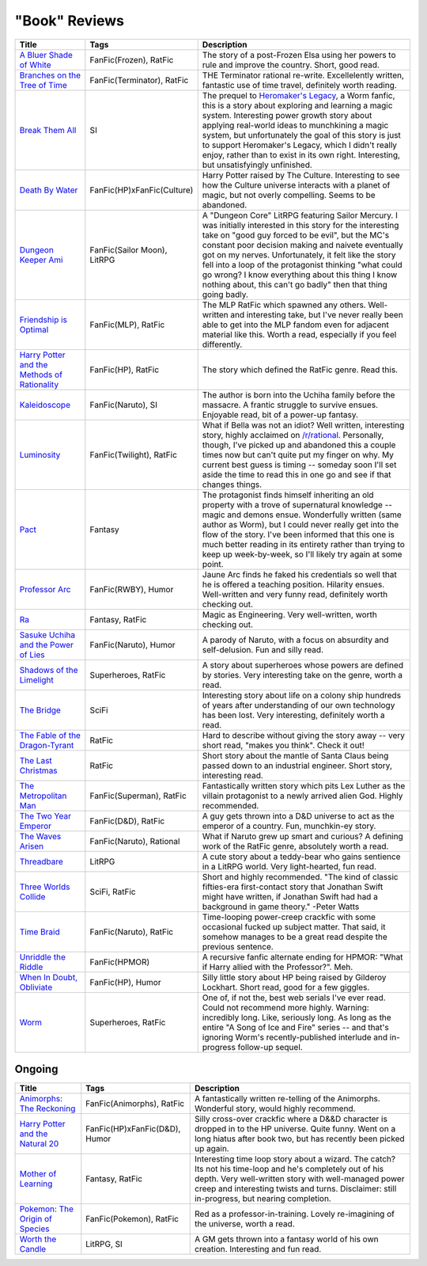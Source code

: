 "Book" Reviews
==============

==============================================  ======================================  ===========
Title                                           Tags                                    Description
==============================================  ======================================  ===========
`A Bluer Shade of White`_                       FanFic(Frozen), RatFic                  The story of a post-Frozen Elsa using her powers to rule and improve the country. Short, good read.
`Branches on the Tree of Time`_                 FanFic(Terminator), RatFic              THE Terminator rational re-write. Excellelently written, fantastic use of time travel, definitely worth reading.
`Break Them All`_                               SI                                      The prequel to `Heromaker\'s Legacy`_, a Worm fanfic, this is a story about exploring and learning a magic system. Interesting power growth story about applying real-world ideas to munchkining a magic system, but unfortunately the goal of this story is just to support Heromaker's Legacy, which I didn't really enjoy, rather than to exist in its own right. Interesting, but unsatisfyingly unfinished.
`Death By Water`_                               FanFic(HP)xFanFic(Culture)              Harry Potter raised by The Culture. Interesting to see how the Culture universe interacts with a planet of magic, but not overly compelling. Seems to be abandoned.
`Dungeon Keeper Ami`_                           FanFic(Sailor Moon), LitRPG             A "Dungeon Core" LitRPG featuring Sailor Mercury. I was initially interested in this story for the interesting take on "good guy forced to be evil", but the MC's constant poor decision making and naivete eventually got on my nerves. Unfortunately, it felt like the story fell into a loop of the protagonist thinking "what could go wrong? I know everything about this thing I know nothing about, this can't go badly" then that thing going badly.
`Friendship is Optimal`_                        FanFic(MLP), RatFic                     The MLP RatFic which spawned any others. Well-written and interesting take, but I've never really been able to get into the MLP fandom even for adjacent material like this. Worth a read, especially if you feel differently.
`Harry Potter and the Methods of Rationality`_  FanFic(HP), RatFic                      The story which defined the RatFic genre. Read this.
`Kaleidoscope`_                                 FanFic(Naruto), SI                      The author is born into the Uchiha family before the massacre. A frantic struggle to survive ensues. Enjoyable read, bit of a power-up fantasy.
`Luminosity`_                                   FanFic(Twilight), RatFic                What if Bella was not an idiot? Well written, interesting story, highly acclaimed on `/r/rational`_. Personally, though, I've picked up and abandoned this a couple times now but can't quite put my finger on why. My current best guess is timing -- someday soon I'll set aside the time to read this in one go and see if that changes things.
`Pact`_                                         Fantasy                                 The protagonist finds himself inheriting an old property with a trove of supernatural knowledge -- magic and demons ensue. Wonderfully written (same author as Worm), but I could never really get into the flow of the story. I've been informed that this one is much better reading in its entirety rather than trying to keep up week-by-week, so I'll likely try again at some point.
`Professor Arc`_                                FanFic(RWBY), Humor                     Jaune Arc finds he faked his credentials so well that he is offered a teaching position. Hilarity ensues. Well-written and very funny read, definitely worth checking out.
`Ra`_                                           Fantasy, RatFic                         Magic as Engineering. Very well-written, worth checking out.
`Sasuke Uchiha and the Power of Lies`_          FanFic(Naruto), Humor                   A parody of Naruto, with a focus on absurdity and self-delusion. Fun and silly read.
`Shadows of the Limelight`_                     Superheroes, RatFic                     A story about superheroes whose powers are defined by stories. Very interesting take on the genre, worth a read.
`The Bridge`_                                   SciFi                                   Interesting story about life on a colony ship hundreds of years after understanding of our own technology has been lost. Very interesting, definitely worth a read.
`The Fable of the Dragon-Tyrant`_               RatFic                                  Hard to describe without giving the story away -- very short read, "makes you think". Check it out!
`The Last Christmas`_                           RatFic                                  Short story about the mantle of Santa Claus being passed down to an industrial engineer. Short story, interesting read.
`The Metropolitan Man`_                         FanFic(Superman), RatFic                Fantastically written story which pits Lex Luther as the villain protagonist to a newly arrived alien God. Highly recommended.
`The Two Year Emperor`_                         FanFic(D&D), RatFic                     A guy gets thrown into a D&D universe to act as the emperor of a country. Fun, munchkin-ey story.
`The Waves Arisen`_                             FanFic(Naruto), Rational                What if Naruto grew up smart and curious? A defining work of the RatFic genre, absolutely worth a read.
`Threadbare`_                                   LitRPG                                  A cute story about a teddy-bear who gains sentience in a LitRPG world. Very light-hearted, fun read.
`Three Worlds Collide`_                         SciFi, RatFic                           Short and highly recommended. "The kind of classic fifties-era first-contact story that Jonathan Swift might have written, if Jonathan Swift had had a background in game theory." -Peter Watts
`Time Braid`_                                   FanFic(Naruto), RatFic                  Time-looping power-creep crackfic with some occasional fucked up subject matter. That said, it somehow manages to be a great read despite the previous sentence.
`Unriddle the Riddle`_                          FanFic(HPMOR)                           A recursive fanfic alternate ending for HPMOR: "What if Harry allied with the Professor?". Meh.
`When In Doubt, Obliviate`_                     FanFic(HP), Humor                       Silly little story about HP being raised by Gilderoy Lockhart. Short read, good for a few giggles.
`Worm`_                                         Superheroes, RatFic                     One of, if not the, best web serials I've ever read. Could not recommend more highly. Warning: incredibly long. Like, seriously long. As long as the entire "A Song of Ice and Fire" series -- and that's ignoring Worm's recently-published interlude and in-progress follow-up sequel.
==============================================  ======================================  ===========

Ongoing
-------

==============================================  ======================================  ===========
Title                                           Tags                                    Description
==============================================  ======================================  ===========
`Animorphs\: The Reckoning`_                    FanFic(Animorphs), RatFic               A fantastically written re-telling of the Animorphs. Wonderful story, would highly recommend.
`Harry Potter and the Natural 20`_              FanFic(HP)xFanFic(D&D), Humor           Silly cross-over crackfic where a D&&D character is dropped in to the HP universe. Quite funny. Went on a long hiatus after book two, but has recently been picked up again.
`Mother of Learning`_                           Fantasy, RatFic                         Interesting time loop story about a wizard. The catch? Its not his time-loop and he's completely out of his depth. Very well-written story with well-managed power creep and interesting twists and turns. Disclaimer: still in-progress, but nearing completion.
`Pokemon\: The Origin of Species`_              FanFic(Pokemon), RatFic                 Red as a professor-in-training. Lovely re-imagining of the universe, worth a read.
`Worth the Candle`_                             LitRPG, SI                              A GM gets thrown into a fantasy world of his own creation. Interesting and fun read.
==============================================  ======================================  ===========

.. _/r/rational: https://www.reddit.com/r/rational/wiki/index
.. _A Bluer Shade of White: https://fictionhub.io/story/a-bluer-shade-of-white/
.. _Animorphs\: The Reckoning: https://www.fanfiction.net/s/11090259/1/r-Animorphs-The-Reckoning
.. _Branches on the Tree of Time: https://fictionhub.io/story/branches-on-the-tree-of-time/
.. _Break Them All: https://forums.sufficientvelocity.com/threads/break-them-all-original-precross.12960/
.. _Death By Water: https://forums.sufficientvelocity.com/threads/death-by-water-harry-potter-the-culture.44788/page-9
.. _Dungeon Keeper Ami: https://forums.sufficientvelocity.com/threads/dungeon-keeper-ami-sailor-moon-dungeon-keeper-story-only-thread.30066/
.. _Friendship is Optimal: https://www.fimfiction.net/story/62074/friendship-is-optimal
.. _Harry Potter and the Methods of Rationality: http://www.hpmor.com/
.. _Harry Potter and the Natural 20: https://www.fanfiction.net/s/8096183/1/Harry-Potter-and-the-Natural-20
.. _Heromaker\'s Legacy: https://forums.sufficientvelocity.com/threads/heromakers-legacy-worm-au-original.7589/
.. _Kaleidoscope: https://archiveofourown.org/works/10531500
.. _Luminosity: http://luminous.elcenia.com/story.shtml
.. _Mother of Learning: https://www.fictionpress.com/s/2961893/1/Mother-of-Learning
.. _Pact: https://pactwebserial.wordpress.com/
.. _Pokemon\: The Origin of Species: https://www.fanfiction.net/s/9794740/1/Pokemon-The-Origin-of-Species
.. _Professor Arc: https://www.fanfiction.net/s/10898868
.. _Ra: https://qntm.org/ra
.. _Sasuke Uchiha and the Power of Lies: https://forums.spacebattles.com/threads/sasuke-uchiha-and-the-power-of-lies-naruto-comedy-au.472801/
.. _Shadows of the Limelight: http://alexanderwales.com/shadows/
.. _The Bridge: https://leonardpetracci.com/the-bridge/
.. _The Fable of the Dragon-Tyrant: https://nickbostrom.com/fable/dragon.html
.. _The Last Christmas: https://fictionhub.io/story/the-last-christmas/
.. _The Metropolitan Man: https://fictionhub.io/story/the-metropolitan-man/
.. _The Two Year Emperor: https://www.reddit.com/r/rational/comments/3xe9fn/ffrt_the_two_year_emperor_is_back_and_free/
.. _The Waves Arisen: https://wertifloke.wordpress.com/about/
.. _Threadbare: https://www.royalroadl.com/fiction/15130/threadbare
.. _Three Worlds Collide: https://www.lesswrong.com/posts/HawFh7RvDM4RyoJ2d/three-worlds-collide-0-8
.. _Time Braid: https://www.fanfiction.net/s/5193644
.. _Unriddle the Riddle: https://www.fanfiction.net/s/12970295
.. _When In Doubt, Obliviate: https://www.fanfiction.net/s/6635363
.. _Worm: https://parahumans.wordpress.com/table-of-contents/
.. _Worth the Candle: https://archiveofourown.org/works/11478249/chapters/25740126
